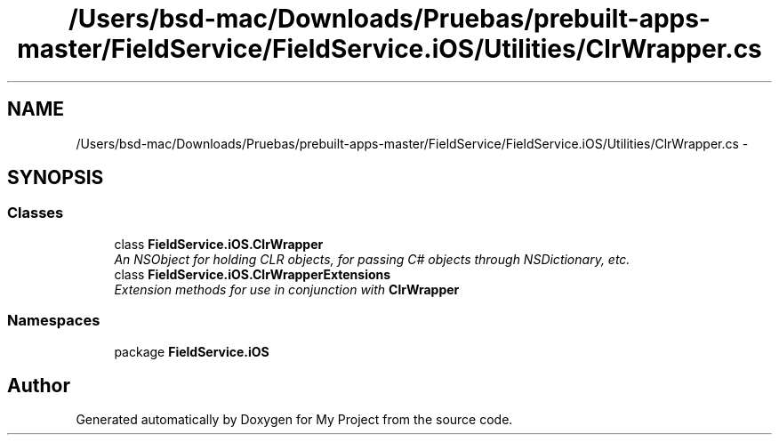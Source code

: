 .TH "/Users/bsd-mac/Downloads/Pruebas/prebuilt-apps-master/FieldService/FieldService.iOS/Utilities/ClrWrapper.cs" 3 "Tue Jul 1 2014" "My Project" \" -*- nroff -*-
.ad l
.nh
.SH NAME
/Users/bsd-mac/Downloads/Pruebas/prebuilt-apps-master/FieldService/FieldService.iOS/Utilities/ClrWrapper.cs \- 
.SH SYNOPSIS
.br
.PP
.SS "Classes"

.in +1c
.ti -1c
.RI "class \fBFieldService\&.iOS\&.ClrWrapper\fP"
.br
.RI "\fIAn NSObject for holding CLR objects, for passing C# objects through NSDictionary, etc\&. \fP"
.ti -1c
.RI "class \fBFieldService\&.iOS\&.ClrWrapperExtensions\fP"
.br
.RI "\fIExtension methods for use in conjunction with \fBClrWrapper\fP \fP"
.in -1c
.SS "Namespaces"

.in +1c
.ti -1c
.RI "package \fBFieldService\&.iOS\fP"
.br
.in -1c
.SH "Author"
.PP 
Generated automatically by Doxygen for My Project from the source code\&.
